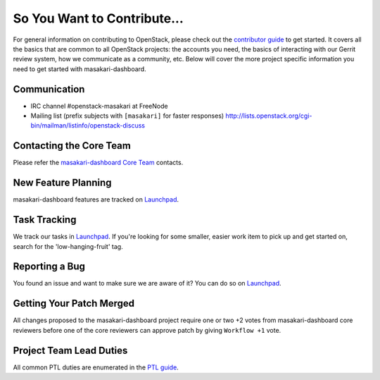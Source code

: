 ============================
So You Want to Contribute...
============================
For general information on contributing to OpenStack, please check out the
`contributor guide <https://docs.openstack.org/contributors/>`_ to get started.
It covers all the basics that are common to all OpenStack projects: the accounts
you need, the basics of interacting with our Gerrit review system, how we
communicate as a community, etc.
Below will cover the more project specific information you need to get started
with masakari-dashboard.

Communication
~~~~~~~~~~~~~
* IRC channel #openstack-masakari at FreeNode
* Mailing list (prefix subjects with ``[masakari]`` for faster responses)
  http://lists.openstack.org/cgi-bin/mailman/listinfo/openstack-discuss

Contacting the Core Team
~~~~~~~~~~~~~~~~~~~~~~~~
Please refer the `masakari-dashboard Core Team
<https://review.opendev.org/admin/groups/23a3cb66b177425112e8d24b8f8b5a1c662cc9e5,members>`_ contacts.

New Feature Planning
~~~~~~~~~~~~~~~~~~~~
masakari-dashboard features are tracked on `Launchpad <https://bugs.launchpad.net/masakari>`_.

Task Tracking
~~~~~~~~~~~~~
We track our tasks in `Launchpad <https://bugs.launchpad.net/masakari>`_.
If you're looking for some smaller, easier work item to pick up and get started
on, search for the 'low-hanging-fruit' tag.

Reporting a Bug
~~~~~~~~~~~~~~~
You found an issue and want to make sure we are aware of it? You can do so on
`Launchpad <https://bugs.launchpad.net/masakari>`_.

Getting Your Patch Merged
~~~~~~~~~~~~~~~~~~~~~~~~~
All changes proposed to the masakari-dashboard project require one or two +2 votes
from masakari-dashboard core reviewers before one of the core reviewers can approve
patch by giving ``Workflow +1`` vote.

Project Team Lead Duties
~~~~~~~~~~~~~~~~~~~~~~~~
All common PTL duties are enumerated in the `PTL guide
<https://docs.openstack.org/project-team-guide/ptl.html>`_.
